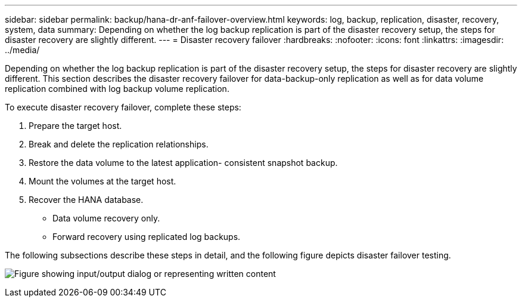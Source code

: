 ---
sidebar: sidebar
permalink: backup/hana-dr-anf-failover-overview.html
keywords: log, backup, replication, disaster, recovery, system, data
summary: Depending on whether the log backup replication is part of the disaster recovery setup, the steps for disaster recovery are slightly different.
---
= Disaster recovery failover
:hardbreaks:
:nofooter:
:icons: font
:linkattrs:
:imagesdir: ../media/

//
// This file was created with NDAC Version 2.0 (August 17, 2020)
//
// 2021-05-24 12:07:40.405245
//

[.lead]
Depending on whether the log backup replication is part of the disaster recovery setup, the steps for disaster recovery are slightly different. This section describes the disaster recovery failover for data-backup-only replication as well as for data volume replication combined with log backup volume replication.

To execute disaster recovery failover, complete these steps:

. Prepare the target host.
. Break and delete the replication relationships.
. Restore the data volume to the latest application- consistent snapshot backup.
. Mount the volumes at the target host.
. Recover the HANA database.

** Data volume recovery only.
** Forward recovery using replicated log backups.

The following subsections describe these steps in detail, and the following figure depicts disaster failover testing.

image:saphana-dr-anf_image26.png["Figure showing input/output dialog or representing written content"]

